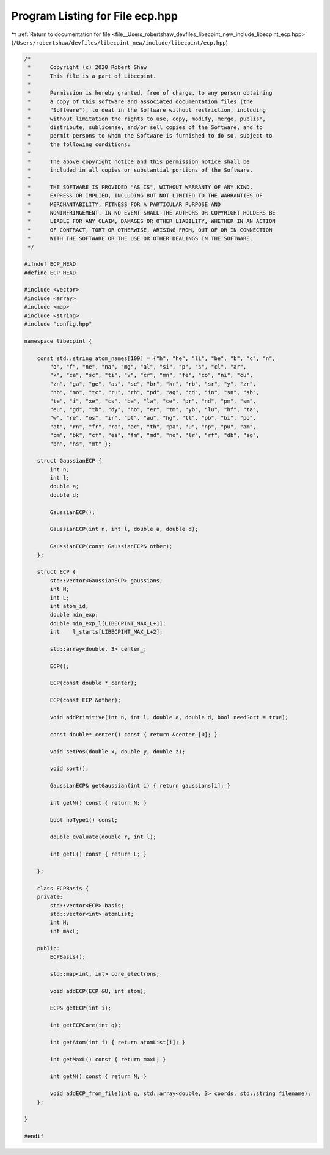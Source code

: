 
.. _program_listing_file__Users_robertshaw_devfiles_libecpint_new_include_libecpint_ecp.hpp:

Program Listing for File ecp.hpp
================================

|exhale_lsh| :ref:`Return to documentation for file <file__Users_robertshaw_devfiles_libecpint_new_include_libecpint_ecp.hpp>` (``/Users/robertshaw/devfiles/libecpint_new/include/libecpint/ecp.hpp``)

.. |exhale_lsh| unicode:: U+021B0 .. UPWARDS ARROW WITH TIP LEFTWARDS

.. code-block:: cpp

   /* 
    *      Copyright (c) 2020 Robert Shaw
    *      This file is a part of Libecpint.
    *
    *      Permission is hereby granted, free of charge, to any person obtaining
    *      a copy of this software and associated documentation files (the
    *      "Software"), to deal in the Software without restriction, including
    *      without limitation the rights to use, copy, modify, merge, publish,
    *      distribute, sublicense, and/or sell copies of the Software, and to
    *      permit persons to whom the Software is furnished to do so, subject to
    *      the following conditions:
    *
    *      The above copyright notice and this permission notice shall be
    *      included in all copies or substantial portions of the Software.
    *
    *      THE SOFTWARE IS PROVIDED "AS IS", WITHOUT WARRANTY OF ANY KIND,
    *      EXPRESS OR IMPLIED, INCLUDING BUT NOT LIMITED TO THE WARRANTIES OF
    *      MERCHANTABILITY, FITNESS FOR A PARTICULAR PURPOSE AND
    *      NONINFRINGEMENT. IN NO EVENT SHALL THE AUTHORS OR COPYRIGHT HOLDERS BE
    *      LIABLE FOR ANY CLAIM, DAMAGES OR OTHER LIABILITY, WHETHER IN AN ACTION
    *      OF CONTRACT, TORT OR OTHERWISE, ARISING FROM, OUT OF OR IN CONNECTION
    *      WITH THE SOFTWARE OR THE USE OR OTHER DEALINGS IN THE SOFTWARE.
    */
   
   #ifndef ECP_HEAD
   #define ECP_HEAD
   
   #include <vector>
   #include <array>
   #include <map>
   #include <string>
   #include "config.hpp"
   
   namespace libecpint {
       
       const std::string atom_names[109] = {"h", "he", "li", "be", "b", "c", "n",
           "o", "f", "ne", "na", "mg", "al", "si", "p", "s", "cl", "ar",
           "k", "ca", "sc", "ti", "v", "cr", "mn", "fe", "co", "ni", "cu",
           "zn", "ga", "ge", "as", "se", "br", "kr", "rb", "sr", "y", "zr",
           "nb", "mo", "tc", "ru", "rh", "pd", "ag", "cd", "in", "sn", "sb",
           "te", "i", "xe", "cs", "ba", "la", "ce", "pr", "nd", "pm", "sm",
           "eu", "gd", "tb", "dy", "ho", "er", "tm", "yb", "lu", "hf", "ta",
           "w", "re", "os", "ir", "pt", "au", "hg", "tl", "pb", "bi", "po",
           "at", "rn", "fr", "ra", "ac", "th", "pa", "u", "np", "pu", "am",
           "cm", "bk", "cf", "es", "fm", "md", "no", "lr", "rf", "db", "sg",
           "bh", "hs", "mt" };
       
       struct GaussianECP {
           int n; 
           int l; 
           double a; 
           double d; 
       
           GaussianECP(); 
           
           GaussianECP(int n, int l, double a, double d);
           
           GaussianECP(const GaussianECP& other);
       };
   
       struct ECP {
           std::vector<GaussianECP> gaussians; 
           int N; 
           int L; 
           int atom_id; 
           double min_exp; 
           double min_exp_l[LIBECPINT_MAX_L+1]; 
           int    l_starts[LIBECPINT_MAX_L+2]; 
           
           std::array<double, 3> center_; 
       
           ECP();
           
           ECP(const double *_center);
           
           ECP(const ECP &other);
       
           void addPrimitive(int n, int l, double a, double d, bool needSort = true);
           
           const double* center() const { return &center_[0]; }
           
           void setPos(double x, double y, double z);
           
           void sort(); 
           
           GaussianECP& getGaussian(int i) { return gaussians[i]; }
           
           int getN() const { return N; }
           
           bool noType1() const; 
       
           double evaluate(double r, int l);
     
           int getL() const { return L; }
       
       };
   
       class ECPBasis {
       private:
           std::vector<ECP> basis;    
           std::vector<int> atomList; 
           int N; 
           int maxL; 
       
       public:
           ECPBasis(); 
           
           std::map<int, int> core_electrons;
           
           void addECP(ECP &U, int atom);
           
           ECP& getECP(int i);
           
           int getECPCore(int q); 
           
           int getAtom(int i) { return atomList[i]; }
           
           int getMaxL() const { return maxL; }
           
           int getN() const { return N; }
           
           void addECP_from_file(int q, std::array<double, 3> coords, std::string filename);
       };
   
   }
   
   #endif
